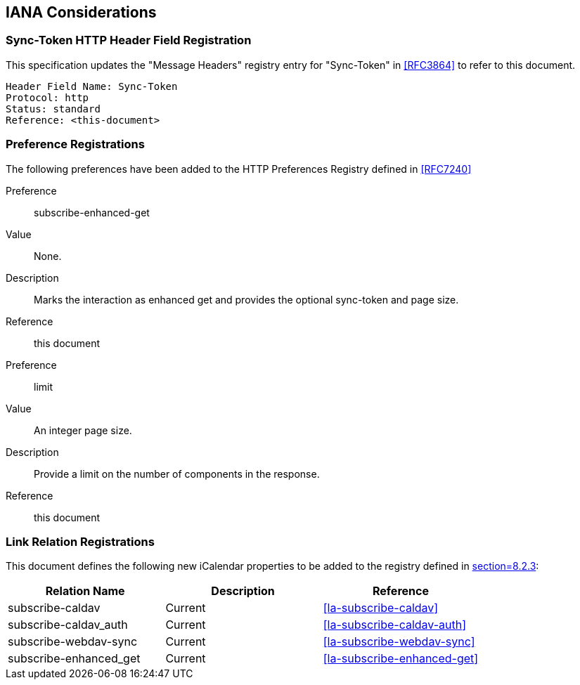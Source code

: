 
[#iana]
== IANA Considerations


=== Sync-Token HTTP Header Field Registration

This specification updates the "Message Headers" registry entry for "Sync-Token" in <<RFC3864>> to refer to this document.

   Header Field Name: Sync-Token
   Protocol: http
   Status: standard
   Reference: <this-document>

=== Preference Registrations

The following preferences have been added to the HTTP Preferences
Registry defined in <<RFC7240>>

Preference::  subscribe-enhanced-get

Value::  None.

Description::  Marks the interaction as enhanced get and provides the
optional sync-token and page size.

Reference:: this document

Preference::  limit

Value:: An integer page size.

Description::  Provide a limit on the number of components in the response.

Reference:: this document

=== Link Relation Registrations

This document defines the following new iCalendar properties to be
added to the registry defined in <<RFC5545,section=8.2.3>>:

[cols="a,a,a",options=header]
|===
| Relation Name          | Description | Reference

| subscribe-caldav       | Current     | <<la-subscribe-caldav>>
| subscribe-caldav_auth  | Current     | <<la-subscribe-caldav-auth>>
| subscribe-webdav-sync  | Current     | <<la-subscribe-webdav-sync>>
| subscribe-enhanced_get | Current     | <<la-subscribe-enhanced-get>>

|===
